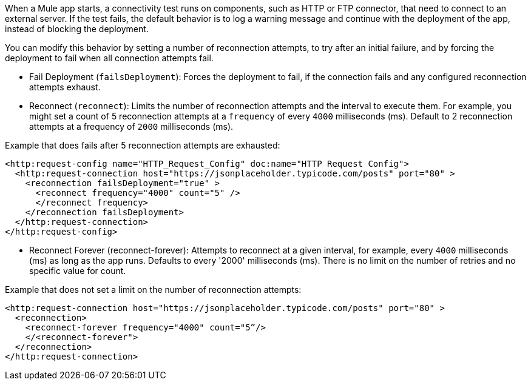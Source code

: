 //Exercise #1

When a Mule app starts, a connectivity test runs on components, such as HTTP or FTP connector, that need to connect to an external server. If the test fails, the default behavior is to log a warning message and continue with the deployment of the app, instead of blocking the deployment.

You can modify this behavior by setting a number of reconnection attempts, to try after an initial failure, and by forcing the deployment to fail when all connection attempts fail.

* Fail Deployment (`failsDeployment`): Forces the deployment to fail, if the connection fails and any configured reconnection attempts exhaust.
* Reconnect (`reconnect`): Limits the number of reconnection attempts and the interval to execute them. For example, you might set a count of 5 reconnection attempts at a `frequency` of every `4000` milliseconds (ms). Default to 2 reconnection attempts at a frequency of `2000` milliseconds (ms).

Example that does fails after 5 reconnection attempts are exhausted:

[source,xml]
----
<http:request-config name="HTTP_Request_Config" doc:name="HTTP Request Config">
  <http:request-connection host="https://jsonplaceholder.typicode.com/posts" port="80" >
    <reconnection failsDeployment="true" >
      <reconnect frequency="4000" count="5" />
      </reconnect frequency>
    </reconnection failsDeployment>
  </http:request-connection>
</http:request-config>
----

* Reconnect Forever (reconnect-forever): Attempts to reconnect at a given interval, for example, every `4000` milliseconds (ms) as long as the app runs. Defaults to every '2000' milliseconds (ms). There is no limit on the number of retries and no specific value for count.

Example that does not set a limit on the number of reconnection attempts:

[source,xml]
----
<http:request-connection host="https://jsonplaceholder.typicode.com/posts" port="80" >
  <reconnection>
    <reconnect-forever frequency="4000" count="5”/>
    </<reconnect-forever">
  </reconnection>
</http:request-connection>
----
